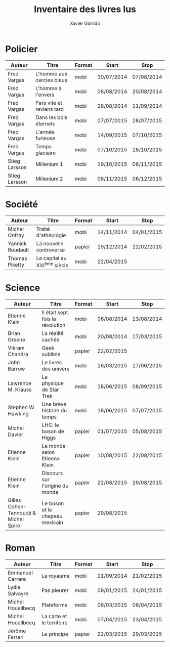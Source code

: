 #+TITLE: Inventaire des livres lus
#+AUTHOR: Xavier Garrido
#+DESCRIPTION: Document contenant les noms des auteurs et
#+DESCRIPTION: les titres de livres lus dans un passé ± récent
#+STARTUP: entitiespretty

* Policier

|---------------+---------------------------+--------+------------+------------|
| Auteur        | Titre                     | Format | Start      | Stop       |
|---------------+---------------------------+--------+------------+------------|
| Fred Vargas   | L'homme aux cercles bleus | mobi   | 30/07/2014 | 07/08/2014 |
| Fred Vargas   | L'homme à l'envers        | mobi   | 08/08/2014 | 20/08/2014 |
| Fred Vargas   | Pars vite et reviens tard | mobi   | 28/08/2014 | 11/09/2014 |
| Fred Vargas   | Dans les bois éternels    | mobi   | 07/07/2015 | 28/07/2015 |
| Fred Vargas   | L'armée furieuse          | mobi   | 14/09/2015 | 07/10/2015 |
| Fred Vargas   | Temps glaciaire           | mobi   | 07/10/2015 | 18/10/2015 |
| Stieg Larsson | Millenium 1               | mobi   | 19/10/2015 | 06/11/2015 |
| Stieg Larsson | Millenium 2               | mobi   | 06/11/2015 | 06/12/2015 |
|---------------+---------------------------+--------+------------+------------|

* Société

|------------------+-----------------------------+--------+------------+------------|
| Auteur           | Titre                       | Format | Start      | Stop       |
|------------------+-----------------------------+--------+------------+------------|
| Michel Onfray    | Traité d'athéologie         | mobi   | 14/11/2014 | 04/01/2015 |
| Yannick Roudault | La nouvelle controverse     | papier | 19/12/2014 | 22/02/2015 |
| Thomas Piketty   | Le capital au XXI^{ème} siècle | mobi   | 22/04/2015 |            |
|------------------+-----------------------------+--------+------------+------------|

* Science

|---------------------------------------+----------------------------------+--------+------------+------------|
| Auteur                                | Titre                            | Format | Start      | Stop       |
|---------------------------------------+----------------------------------+--------+------------+------------|
| Etienne Klein                         | Il était sept fois la révolution | mobi   | 06/08/2014 | 13/08/2014 |
| Brian Greene                          | La réalité cachée                | mobi   | 20/08/2014 | 17/03/2015 |
| Vikram Chandra                        | Geek sublime                     | papier | 22/02/2015 |            |
| John Barrow                           | Le livres des univers            | mobi   | 16/03/2015 | 17/06/2015 |
| Lawrence M. Krauss                    | La physique de Star Trek         | mobi   | 18/06/2015 | 08/09/2015 |
| Stephen W. Hawking                    | Une brève histoire du temps      | mobi   | 18/06/2015 | 07/07/2015 |
| Michel Davier                         | LHC: le boson de Higgs           | papier | 01/07/2015 | 05/08/2015 |
| Etienne Klein                         | Le monde selon Etienne Klein     | papier | 10/08/2015 | 22/08/2015 |
| Etienne Klein                         | Discours sur l'origine du monde  | papier | 22/08/2015 | 29/08/2015 |
| Gilles Cohen-Tannoudji & Michel Spiro | Le boson et le chapeau mexicain  | papier | 29/08/2015 |            |
|---------------------------------------+----------------------------------+--------+------------+------------|

* Roman

|-------------------+---------------------------+--------+------------+------------|
| Auteur            | Titre                     | Format | Start      | Stop       |
|-------------------+---------------------------+--------+------------+------------|
| Emmanuel Carrere  | Le royaume                | mobi   | 11/09/2014 | 21/02/2015 |
| Lydie Salvayre    | Pas pleurer               | mobi   | 09/01/2015 | 24/01/2015 |
| Michel Houellbecq | Plateforme                | mobi   | 06/03/2015 | 06/04/2015 |
| Michel Houellbecq | La carte et le territoire | mobi   | 07/04/2015 | 23/04/2015 |
| Jérôme Ferrari    | Le principe               | papier | 22/03/2015 | 29/03/2015 |
|-------------------+---------------------------+--------+------------+------------|
